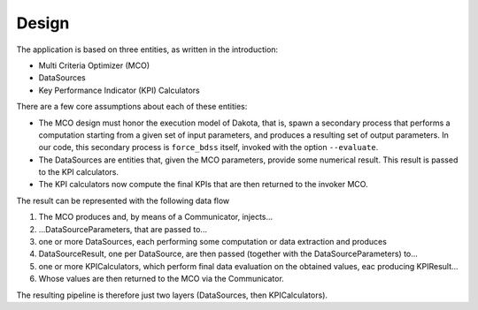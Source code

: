 Design
------

The application is based on three entities, as written in the introduction:

- Multi Criteria Optimizer (MCO)
- DataSources
- Key Performance Indicator (KPI) Calculators

There are a few core assumptions about each of these entities:

- The MCO design must honor the execution model of Dakota, that is, spawn
  a secondary process that performs a computation starting from a given set
  of input parameters, and produces a resulting set of output parameters.
  In our code, this secondary process is ``force_bdss`` itself, invoked with
  the option ``--evaluate``.
- The DataSources are entities that, given the MCO parameters, provide some
  numerical result. This result is passed to the KPI calculators.
- The KPI calculators now compute the final KPIs that are then returned to
  the invoker MCO.


The result can be represented with the following data flow


1. The MCO produces and, by means of a Communicator, injects...
2. ...DataSourceParameters, that are passed to...
3. one or more DataSources, each performing some computation or data
   extraction and produces
4. DataSourceResult, one per DataSource, are then passed (together with the
   DataSourceParameters) to...
5. one or more KPICalculators, which perform final data evaluation on the
   obtained values, eac producing KPIResult...
6. Whose values are then returned to the MCO via the Communicator.

The resulting pipeline is therefore just two layers (DataSources, then
KPICalculators).
